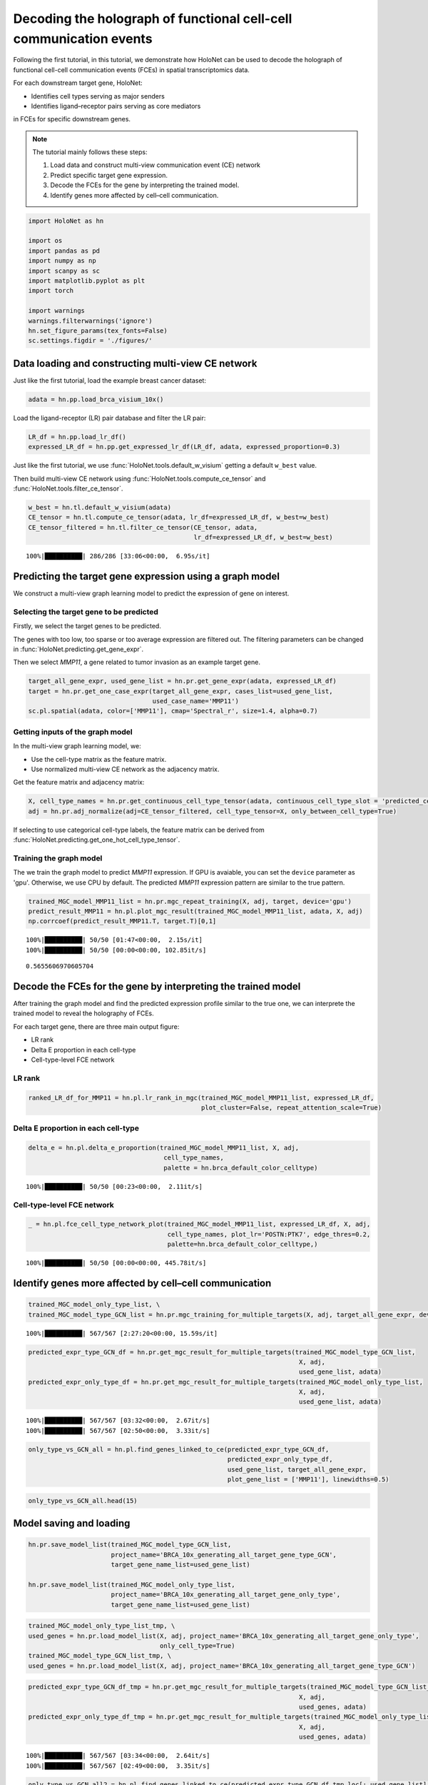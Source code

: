 Decoding the holograph of functional cell-cell communication events
==================================================================

Following the first tutorial, in this tutorial, we demonstrate how HoloNet can be used to
decode the holograph of functional cell-cell communication events (FCEs) in spatial transcriptomics data.

For each downstream target gene, HoloNet:

- Identifies cell types serving as major senders
- Identifies ligand–receptor pairs serving as core mediators

in FCEs for specific downstream genes.


.. note::
    The tutorial mainly follows these steps:

    1. Load data and construct multi-view communication event (CE) network
    #. Predict specific target gene expression.
    #. Decode the FCEs for the gene by interpreting the trained model.
    #. Identify genes more affected by cell–cell communication.


.. code:: ipython3

    import HoloNet as hn
    
    import os
    import pandas as pd
    import numpy as np
    import scanpy as sc
    import matplotlib.pyplot as plt
    import torch
    
    import warnings
    warnings.filterwarnings('ignore')
    hn.set_figure_params(tex_fonts=False)
    sc.settings.figdir = './figures/'


Data loading and constructing multi-view CE network
^^^^^^^^^^^^^^^^^^^^^^^^^^^^^^^^^^^^^^^^^^^^^^^^^^^^^^^^^^^

Just like the first tutorial, load the example breast cancer dataset:

.. code:: ipython3

    adata = hn.pp.load_brca_visium_10x()

Load the ligand-receptor (LR) pair database and filter the LR pair:

.. code:: ipython3

    LR_df = hn.pp.load_lr_df()
    expressed_LR_df = hn.pp.get_expressed_lr_df(LR_df, adata, expressed_proportion=0.3)


Just like the first tutorial, we use :func:`HoloNet.tools.default_w_visium` getting a default ``w_best`` value.

Then build multi-view CE network using :func:`HoloNet.tools.compute_ce_tensor` and :func:`HoloNet.tools.filter_ce_tensor`.


.. code:: ipython3

    w_best = hn.tl.default_w_visium(adata)
    CE_tensor = hn.tl.compute_ce_tensor(adata, lr_df=expressed_LR_df, w_best=w_best)
    CE_tensor_filtered = hn.tl.filter_ce_tensor(CE_tensor, adata, 
                                                lr_df=expressed_LR_df, w_best=w_best)
.. parsed-literal::
    100%|██████████| 286/286 [33:06<00:00,  6.95s/it]



Predicting the target gene expression using a graph model
^^^^^^^^^^^^^^^^^^^^^^^^^^^^^^^^^^^^^^^^^^^^^^^^^^^^^^^^^^^

We construct a multi-view graph learning model to predict the expression of gene on interest.

.. image:: tutorial_FCE_files/github_readme_figure05.png
    :align: center


Selecting the target gene to be predicted
------------------------------------------

Firstly, we select the target genes to be predicted.

The genes with too low, too sparse or too average expression are filtered out.
The filtering parameters can be changed in :func:`HoloNet.predicting.get_gene_expr`.

Then we select *MMP11*, a gene related to tumor invasion as an example target gene.

.. code:: ipython3

    target_all_gene_expr, used_gene_list = hn.pr.get_gene_expr(adata, expressed_LR_df)
    target = hn.pr.get_one_case_expr(target_all_gene_expr, cases_list=used_gene_list,
                                     used_case_name='MMP11')
    sc.pl.spatial(adata, color=['MMP11'], cmap='Spectral_r', size=1.4, alpha=0.7)

.. image:: tutorial_FCE_files/tutorial_FCE_5_0.png


Getting inputs of the graph model
-----------------------------------

In the multi-view graph learning model, we:

- Use the cell-type matrix as the feature matrix.
- Use normalized multi-view CE network as the adjacency matrix.

Get the feature matrix and adjacency matrix:

.. code:: ipython3

    X, cell_type_names = hn.pr.get_continuous_cell_type_tensor(adata, continuous_cell_type_slot = 'predicted_cell_type',)
    adj = hn.pr.adj_normalize(adj=CE_tensor_filtered, cell_type_tensor=X, only_between_cell_type=True)

If selecting to use categorical cell-type labels,
the feature matrix can be derived from :func:`HoloNet.predicting.get_one_hot_cell_type_tensor`.

Training the graph model
---------------------------

The we train the graph model to predict *MMP11* expression.
If GPU is avaiable, you can set the ``device`` parameter as 'gpu'. Otherwise, we use CPU by default.
The predicted *MMP11* expression pattern are similar to the true pattern.

.. code:: ipython3

    trained_MGC_model_MMP11_list = hn.pr.mgc_repeat_training(X, adj, target, device='gpu')
    predict_result_MMP11 = hn.pl.plot_mgc_result(trained_MGC_model_MMP11_list, adata, X, adj)
    np.corrcoef(predict_result_MMP11.T, target.T)[0,1]

.. parsed-literal::
    100%|██████████| 50/50 [01:47<00:00,  2.15s/it]
    100%|██████████| 50/50 [00:00<00:00, 102.85it/s]

.. image:: tutorial_FCE_files/tutorial_FCE_6_1.png

.. parsed-literal::
    0.5655606970605704


Decode the FCEs for the gene by interpreting the trained model
^^^^^^^^^^^^^^^^^^^^^^^^^^^^^^^^^^^^^^^^^^^^^^^^^^^^^^^^^^^^^^^^^

After training the graph model and find the predicted expression profile similar to the true one,
we can interprete the trained model to reveal the holography of FCEs.

For each target gene, there are three main output figure:

+ LR rank
+ Delta E proportion in each cell-type
+ Cell-type-level FCE network

LR rank
---------

.. code:: ipython3

    ranked_LR_df_for_MMP11 = hn.pl.lr_rank_in_mgc(trained_MGC_model_MMP11_list, expressed_LR_df,
                                                  plot_cluster=False, repeat_attention_scale=True)


.. image:: tutorial_FCE_files/tutorial_FCE_7_0.png

Delta E proportion in each cell-type
---------------------------------------

.. code:: ipython3

    delta_e = hn.pl.delta_e_proportion(trained_MGC_model_MMP11_list, X, adj,
                                        cell_type_names,
                                        palette = hn.brca_default_color_celltype)

.. parsed-literal::
    100%|██████████| 50/50 [00:23<00:00,  2.11it/s]

.. image:: tutorial_FCE_files/tutorial_FCE_8_1.png


Cell-type-level FCE network
------------------------------


.. code:: ipython3

    _ = hn.pl.fce_cell_type_network_plot(trained_MGC_model_MMP11_list, expressed_LR_df, X, adj, 
                                         cell_type_names, plot_lr='POSTN:PTK7', edge_thres=0.2,
                                         palette=hn.brca_default_color_celltype,)

.. parsed-literal::
    100%|██████████| 50/50 [00:00<00:00, 445.78it/s]

.. image:: tutorial_FCE_files/tutorial_FCE_9_1.png

Identify genes more affected by cell–cell communication
^^^^^^^^^^^^^^^^^^^^^^^^^^^^^^^^^^^^^^^^^^^^^^^^^^^^^^^^^^^^^^^^^^^^^^^^^^^^^^

.. code:: ipython3

    trained_MGC_model_only_type_list, \
    trained_MGC_model_type_GCN_list = hn.pr.mgc_training_for_multiple_targets(X, adj, target_all_gene_expr, device='gpu')


.. parsed-literal::

    100%|██████████| 567/567 [2:27:20<00:00, 15.59s/it]  


.. code:: ipython3

    predicted_expr_type_GCN_df = hn.pr.get_mgc_result_for_multiple_targets(trained_MGC_model_type_GCN_list,
                                                                            X, adj,
                                                                            used_gene_list, adata)
    predicted_expr_only_type_df = hn.pr.get_mgc_result_for_multiple_targets(trained_MGC_model_only_type_list, 
                                                                            X, adj,
                                                                            used_gene_list, adata)


.. parsed-literal::

    100%|██████████| 567/567 [03:32<00:00,  2.67it/s]
    100%|██████████| 567/567 [02:50<00:00,  3.33it/s]


.. code:: ipython3

    only_type_vs_GCN_all = hn.pl.find_genes_linked_to_ce(predicted_expr_type_GCN_df,
                                                         predicted_expr_only_type_df, 
                                                         used_gene_list, target_all_gene_expr, 
                                                         plot_gene_list = ['MMP11'], linewidths=0.5)



.. image:: tutorial_FCE_files/tutorial_FCE_12_0.png


.. code:: ipython3

    only_type_vs_GCN_all.head(15)




.. raw:: html

    <div>
    <style scoped>
        .dataframe tbody tr th:only-of-type {
            vertical-align: middle;
        }
    
        .dataframe tbody tr th {
            vertical-align: top;
        }
    
        .dataframe thead th {
            text-align: right;
        }
    </style>
    <table border="1" class="dataframe">
      <thead>
        <tr style="text-align: right;">
          <th></th>
          <th>only_cell_type</th>
          <th>cell_type_and_MGC</th>
          <th>difference</th>
        </tr>
      </thead>
      <tbody>
        <tr>
          <th>FCGRT</th>
          <td>0.178424</td>
          <td>0.621067</td>
          <td>0.442643</td>
        </tr>
        <tr>
          <th>DEGS1</th>
          <td>0.185925</td>
          <td>0.616776</td>
          <td>0.430851</td>
        </tr>
        <tr>
          <th>SNCG</th>
          <td>0.210716</td>
          <td>0.631299</td>
          <td>0.420582</td>
        </tr>
        <tr>
          <th>CRISP3</th>
          <td>0.375550</td>
          <td>0.778199</td>
          <td>0.402649</td>
        </tr>
        <tr>
          <th>IGHE</th>
          <td>0.132936</td>
          <td>0.535040</td>
          <td>0.402104</td>
        </tr>
        <tr>
          <th>IFI27</th>
          <td>0.187237</td>
          <td>0.586251</td>
          <td>0.399014</td>
        </tr>
        <tr>
          <th>TTLL12</th>
          <td>0.238718</td>
          <td>0.634526</td>
          <td>0.395807</td>
        </tr>
        <tr>
          <th>ARMT1</th>
          <td>0.216805</td>
          <td>0.604939</td>
          <td>0.388135</td>
        </tr>
        <tr>
          <th>PFKFB3</th>
          <td>0.137106</td>
          <td>0.500155</td>
          <td>0.363049</td>
        </tr>
        <tr>
          <th>ISG15</th>
          <td>0.170773</td>
          <td>0.533154</td>
          <td>0.362381</td>
        </tr>
        <tr>
          <th>CCND1</th>
          <td>0.314103</td>
          <td>0.671306</td>
          <td>0.357204</td>
        </tr>
        <tr>
          <th>GNG5</th>
          <td>0.234836</td>
          <td>0.588623</td>
          <td>0.353787</td>
        </tr>
        <tr>
          <th>GFRA1</th>
          <td>0.301931</td>
          <td>0.648950</td>
          <td>0.347018</td>
        </tr>
        <tr>
          <th>MMP11</th>
          <td>0.212497</td>
          <td>0.559382</td>
          <td>0.346885</td>
        </tr>
        <tr>
          <th>SHISA2</th>
          <td>0.269494</td>
          <td>0.615550</td>
          <td>0.346057</td>
        </tr>
      </tbody>
    </table>
    </div>


Model saving and loading
^^^^^^^^^^^^^^^^^^^^^^^^^^^^^^^^

.. code:: ipython3

    hn.pr.save_model_list(trained_MGC_model_type_GCN_list, 
                          project_name='BRCA_10x_generating_all_target_gene_type_GCN', 
                          target_gene_name_list=used_gene_list)
    
    hn.pr.save_model_list(trained_MGC_model_only_type_list, 
                          project_name='BRCA_10x_generating_all_target_gene_only_type',
                          target_gene_name_list=used_gene_list)

.. code:: ipython3

    trained_MGC_model_only_type_list_tmp, \
    used_genes = hn.pr.load_model_list(X, adj, project_name='BRCA_10x_generating_all_target_gene_only_type', 
                                       only_cell_type=True)
    trained_MGC_model_type_GCN_list_tmp, \
    used_genes = hn.pr.load_model_list(X, adj, project_name='BRCA_10x_generating_all_target_gene_type_GCN')

.. code:: ipython3

    predicted_expr_type_GCN_df_tmp = hn.pr.get_mgc_result_for_multiple_targets(trained_MGC_model_type_GCN_list_tmp,
                                                                            X, adj,
                                                                            used_genes, adata)
    predicted_expr_only_type_df_tmp = hn.pr.get_mgc_result_for_multiple_targets(trained_MGC_model_only_type_list_tmp, 
                                                                            X, adj,
                                                                            used_genes, adata)


.. parsed-literal::

    100%|██████████| 567/567 [03:34<00:00,  2.64it/s]
    100%|██████████| 567/567 [02:49<00:00,  3.35it/s]


.. code:: ipython3

    only_type_vs_GCN_all2 = hn.pl.find_genes_linked_to_ce(predicted_expr_type_GCN_df_tmp.loc[:,used_gene_list],
                                                         predicted_expr_only_type_df_tmp.loc[:,used_gene_list], 
                                                         used_gene_list, target_all_gene_expr, 
                                                         plot_gene_list = ['MMP11'], linewidths=0.5)



.. image:: tutorial_FCE_files/tutorial_FCE_17_0.png

